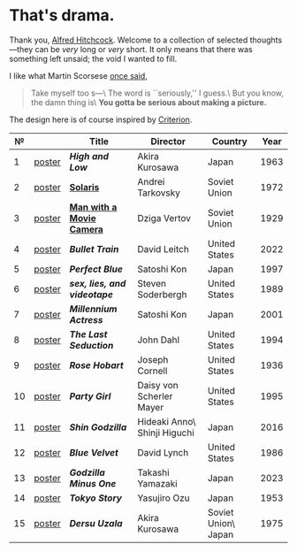 #+options: exclude-html-head:property="theme-color"
#+html_head: <meta name="theme-color" property="theme-color" content="#ffffff">
#+html_head: <link rel="stylesheet" type="text/css" href="drama.css">
#+html_head: <script async src="drama.js"></script>
#+options: tomb:nil
* That's drama.

Thank you, [[https://youtu.be/HTcK0O1qdAc][Alfred Hitchcock]]. Welcome to a collection of selected thoughts---they
can be /very/ long or /very/ short. It only means that there was something left
unsaid; the void I wanted to fill.

I like what Martin Scorsese [[https://youtu.be/VkorEW_eIXg][once said]],

#+begin_quote
Take myself too s---\
The word is ``seriously,'' I guess.\
But you know, the damn thing is\
*You gotta be serious about making a picture.*
#+end_quote

The design here is of course inspired by [[https://www.criterion.com/shop/browse/list?sort=spine_number][Criterion]].

|  № |        | Title                      | Director                     | Country             | Year |
|----+--------+----------------------------+------------------------------+---------------------+------|
|  1 | [[file:high-and-low/poster.jpg][poster]] | [[high-and-low][*High and Low*]]             | Akira Kurosawa               | Japan               | 1963 |
|  2 | [[file:solaris/poster.jpg][poster]] | [[https://sandyuraz.com/blogs/solaris/][*Solaris*]]                  | Andrei Tarkovsky             | Soviet Union        | 1972 |
|  3 | [[file:man-with-a-movie-camera/poster.jpg][poster]] | [[https://sandyuraz.com/blogs/cameraman/][*Man with a Movie Camera*]]  | Dziga Vertov                 | Soviet Union        | 1929 |
|  4 | [[file:bullet-train/poster.jpg][poster]] | [[bullet-train][*Bullet Train*]]             | David Leitch                 | United States       | 2022 |
|  5 | [[file:perfect-blue/poster.jpg][poster]] | [[perfect-blue][*Perfect Blue*]]             | Satoshi Kon                  | Japan               | 1997 |
|  6 | [[file:sex-lies-videotape/poster.jpg][poster]] | [[sex-lies-videotape][*sex, lies, and videotape*]] | Steven Soderbergh            | United States       | 1989 |
|  7 | [[file:millennium-actress/poster.jpg][poster]] | [[millennium-actress][*Millennium Actress*]]       | Satoshi Kon                  | Japan               | 2001 |
|  8 | [[file:the-last-seduction/poster.jpg][poster]] | [[the-last-seduction][*The Last Seduction*]]       | John Dahl                    | United States       | 1994 |
|  9 | [[file:rose-hobart/poster.jpg][poster]] | [[rose-hobart][*Rose Hobart*]]              | Joseph Cornell               | United States       | 1936 |
| 10 | [[file:party-girl/poster.jpg][poster]] | [[party-girl][*Party Girl*]]               | Daisy von Scherler Mayer     | United States       | 1995 |
| 11 | [[file:shin-godzilla/poster.jpg][poster]] | [[shin-godzilla][*Shin Godzilla*]]            | Hideaki Anno\ Shinji Higuchi | Japan               | 2016 |
| 12 | [[file:blue-velvet/poster.jpg][poster]] | [[blue-velvet][*Blue Velvet*]]              | David Lynch                  | United States       | 1986 |
| 13 | [[file:godzilla-minus-one/poster.jpg][poster]] | [[godzilla-minus-one][*Godzilla Minus One*]]       | Takashi Yamazaki             | Japan               | 2023 |
| 14 | [[file:tokyo-story/poster.jpg][poster]] | [[tokyo-story][*Tokyo Story*]]              | Yasujiro Ozu                 | Japan               | 1953 |
| 15 | [[file:dersu-uzala/poster.jpg][poster]] | [[dersu-uzala][*Dersu Uzala*]]              | Akira Kurosawa               | Soviet Union\ Japan | 1975 |
